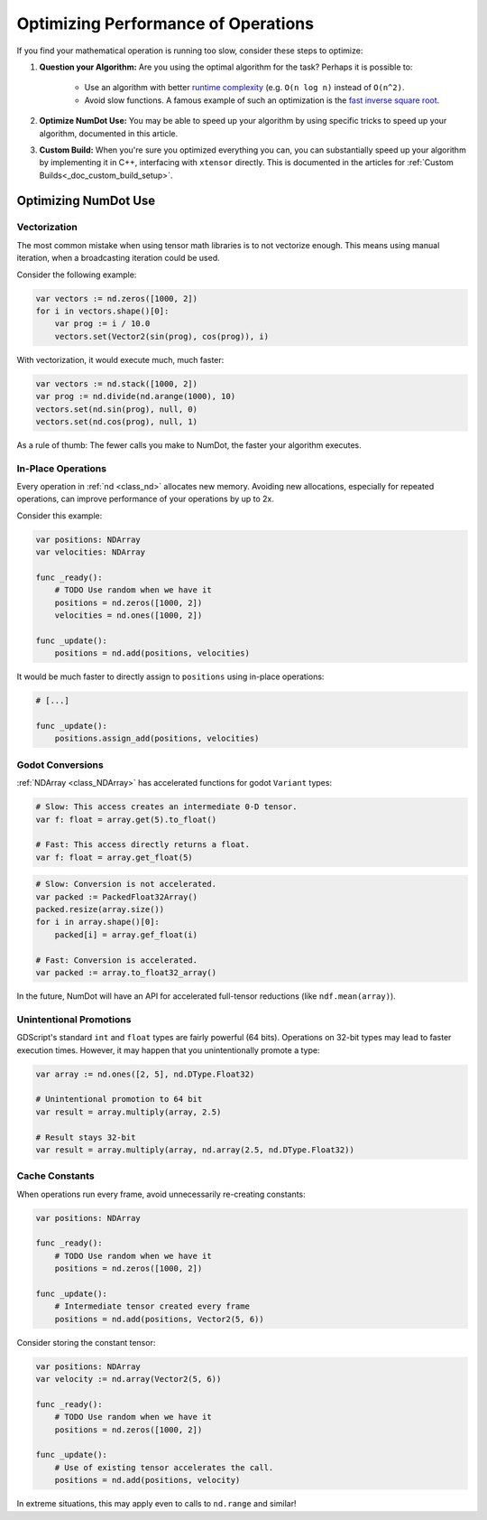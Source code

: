 .. _doc_math_performance:

Optimizing Performance of Operations
====================================

If you find your mathematical operation is running too slow, consider these steps to optimize:

1) **Question your Algorithm:** Are you using the optimal algorithm for the task? Perhaps it is possible to:

    - Use an algorithm with better `runtime complexity <https://en.wikipedia.org/wiki/Time_complexity>`_ (e.g. ``O(n log n)`` instead of ``O(n^2)``.

    - Avoid slow functions. A famous example of such an optimization is the `fast inverse square root <https://en.wikipedia.org/wiki/Fast_inverse_square_root>`_.

2) **Optimize NumDot Use:** You may be able to speed up your algorithm by using specific tricks to speed up your algorithm, documented in this article.

3) **Custom Build:** When you're sure you optimized everything you can, you can substantially speed up your algorithm by implementing it in C++, interfacing with ``xtensor`` directly. This is documented in the articles for :ref:`Custom Builds<_doc_custom_build_setup>`.

Optimizing NumDot Use
---------------------

Vectorization
^^^^^^^^^^^^^

The most common mistake when using tensor math libraries is to not vectorize enough. This means using manual iteration, when a broadcasting iteration could be used.

Consider the following example:

.. code-block:: gdscript

    var vectors := nd.zeros([1000, 2])
    for i in vectors.shape()[0]:
        var prog := i / 10.0
        vectors.set(Vector2(sin(prog), cos(prog)), i)

With vectorization, it would execute much, much faster:

.. code-block:: gdscript

    var vectors := nd.stack([1000, 2])
    var prog := nd.divide(nd.arange(1000), 10)
    vectors.set(nd.sin(prog), null, 0)
    vectors.set(nd.cos(prog), null, 1)

As a rule of thumb: The fewer calls you make to NumDot, the faster your algorithm executes.


In-Place Operations
^^^^^^^^^^^^^^^^^^^

Every operation in :ref:`nd <class_nd>` allocates new memory. Avoiding new allocations, especially for repeated operations, can improve performance of your operations by up to 2x.

Consider this example:

.. code-block:: gdscript

    var positions: NDArray
    var velocities: NDArray

    func _ready():
        # TODO Use random when we have it
        positions = nd.zeros([1000, 2])
        velocities = nd.ones([1000, 2])

    func _update():
        positions = nd.add(positions, velocities)

It would be much faster to directly assign to ``positions`` using in-place operations:

.. code-block:: gdscript

    # [...]

    func _update():
        positions.assign_add(positions, velocities)

Godot Conversions
^^^^^^^^^^^^^^^^^

:ref:`NDArray <class_NDArray>` has accelerated functions for godot ``Variant`` types:

.. code-block:: gdscript

    # Slow: This access creates an intermediate 0-D tensor.
    var f: float = array.get(5).to_float()

    # Fast: This access directly returns a float.
    var f: float = array.get_float(5)

.. code-block:: gdscript

    # Slow: Conversion is not accelerated.
    var packed := PackedFloat32Array()
    packed.resize(array.size())
    for i in array.shape()[0]:
        packed[i] = array.gef_float(i)

    # Fast: Conversion is accelerated.
    var packed := array.to_float32_array()

In the future, NumDot will have an API for accelerated full-tensor reductions (like ``ndf.mean(array)``).

Unintentional Promotions
^^^^^^^^^^^^^^^^^^^^^^^^

GDScript's standard ``int`` and ``float`` types are fairly powerful (64 bits). Operations on 32-bit types may lead to faster execution times. However, it may happen that you unintentionally promote a type:

.. code-block:: gdscript

    var array := nd.ones([2, 5], nd.DType.Float32)

    # Unintentional promotion to 64 bit
    var result = array.multiply(array, 2.5)

    # Result stays 32-bit
    var result = array.multiply(array, nd.array(2.5, nd.DType.Float32))

Cache Constants
^^^^^^^^^^^^^^^

When operations run every frame, avoid unnecessarily re-creating constants:

.. code-block:: gdscript

    var positions: NDArray

    func _ready():
        # TODO Use random when we have it
        positions = nd.zeros([1000, 2])

    func _update():
        # Intermediate tensor created every frame
        positions = nd.add(positions, Vector2(5, 6))

Consider storing the constant tensor:

.. code-block:: gdscript

    var positions: NDArray
    var velocity := nd.array(Vector2(5, 6))

    func _ready():
        # TODO Use random when we have it
        positions = nd.zeros([1000, 2])

    func _update():
        # Use of existing tensor accelerates the call.
        positions = nd.add(positions, velocity)

In extreme situations, this may apply even to calls to ``nd.range`` and similar!
